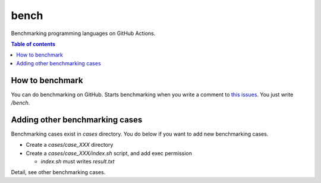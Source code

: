 =====
bench
=====

Benchmarking programming languages on GitHub Actions.

.. contents:: Table of contents

How to benchmark
================

You can do benchmarking on GitHub.
Starts benchmarking when you write a comment to `this issues <https://github.com/jiro4989/bench/issues/1>`_.
You just write `/bench`.

Adding other benchmarking cases
===============================

Benchmarking cases exist in `cases` directory.
You do below if you want to add new benchmarking cases.

* Create a `cases/case_XXX` directory
* Create a `cases/case_XXX/index.sh` script, and add exec permission

  * `index.sh` must writes `result.txt`

Detail, see other benchmarking cases.
